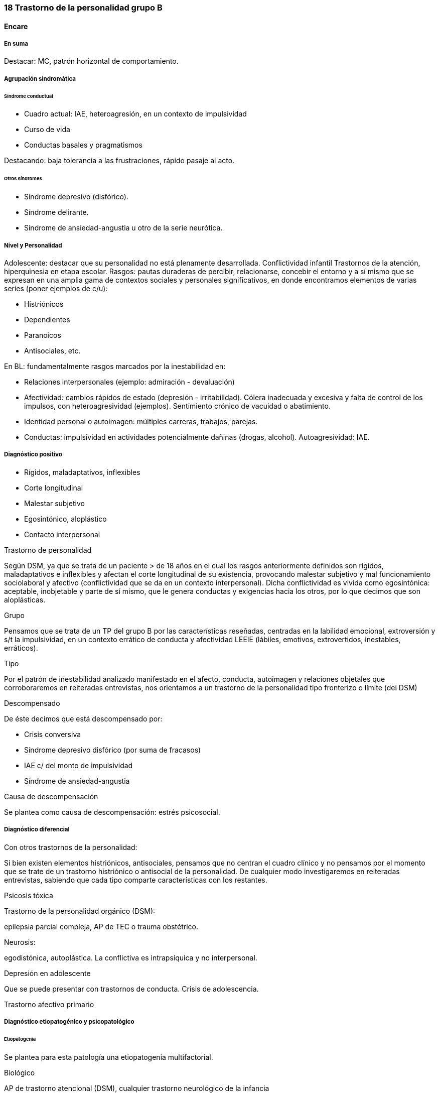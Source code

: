 === 18 Trastorno de la personalidad grupo B

==== Encare

===== En suma

Destacar: MC, patrón horizontal de comportamiento.

===== Agrupación sindromática

====== Síndrome conductual

* Cuadro actual: IAE, heteroagresión, en un contexto de impulsividad
* Curso de vida
* Conductas basales y pragmatismos

Destacando: baja tolerancia a las frustraciones, rápido pasaje al acto.

====== Otros síndromes

* Síndrome depresivo (disfórico).
* Síndrome delirante.
* Síndrome de ansiedad-angustia u otro de la serie neurótica.

===== Nivel y Personalidad

Adolescente: destacar que su personalidad no está plenamente desarrollada. Conflictividad infantil Trastornos de la atención, hiperquinesia en etapa escolar. Rasgos: pautas duraderas de percibir, relacionarse, concebir el entorno y a sí mismo que se expresan en una amplia gama de contextos sociales y personales significativos, en donde encontramos elementos de varias series (poner ejemplos de c/u):

* Histriónicos
* Dependientes
* Paranoicos
* Antisociales, etc.

En BL: fundamentalmente rasgos marcados por la inestabilidad en:

* Relaciones interpersonales (ejemplo: admiración - devaluación)
* Afectividad: cambios rápidos de estado (depresión - irritabilidad). Cólera inadecuada y excesiva y falta de control de los impulsos, con heteroagresividad (ejemplos). Sentimiento crónico de vacuidad o abatimiento.
* Identidad personal o autoimagen: múltiples carreras, trabajos, parejas.
* Conductas: impulsividad en actividades potencialmente dañinas (drogas, alcohol). Autoagresividad: IAE.

===== Diagnóstico positivo

* Rígidos, maladaptativos, inflexibles
* Corte longitudinal
* Malestar subjetivo
* Egosintónico, aloplástico
* Contacto interpersonal

.Trastorno de personalidad

Según DSM, ya que se trata de un paciente > de 18 años en el cual los rasgos anteriormente definidos son rígidos, maladaptativos e inflexibles y afectan el corte longitudinal de su existencia, provocando malestar subjetivo y mal funcionamiento sociolaboral y afectivo (conflictividad que se da en un contexto interpersonal). Dicha conflictividad es vivida como egosintónica: aceptable, inobjetable y parte de sí mismo, que le genera conductas y exigencias hacia los otros, por lo que decimos que son aloplásticas.

.Grupo

Pensamos que se trata de un TP del grupo B por las características reseñadas, centradas en la labilidad emocional, extroversión y s/t la impulsividad, en un contexto errático de conducta y afectividad LEEIE (lábiles, emotivos, extrovertidos, inestables, erráticos).

.Tipo

Por el patrón de inestabilidad analizado manifestado en el afecto, conducta, autoimagen y relaciones objetales que corroboraremos en reiteradas entrevistas, nos orientamos a un trastorno de la personalidad tipo fronterizo o límite (del DSM)

.Descompensado

De éste decimos que está descompensado por:

* Crisis conversiva
* Síndrome depresivo disfórico (por suma de fracasos)
* IAE c/ del monto de impulsividad
* Síndrome de ansiedad-angustia

.Causa de descompensación

Se plantea como causa de descompensación: estrés psicosocial.

===== Diagnóstico diferencial

Con otros trastornos de la personalidad:

Si bien existen elementos histriónicos, antisociales, pensamos que no centran el cuadro clínico y no pensamos por el momento que se trate de un trastorno histriónico o antisocial de la personalidad. De cualquier modo investigaremos en reiteradas entrevistas, sabiendo que cada tipo comparte características con los restantes.

Psicosis tóxica

Trastorno de la personalidad orgánico (DSM):

epilepsia parcial compleja, AP de TEC o trauma obstétrico.

Neurosis:

egodistónica, autoplástica. La conflictiva es intrapsíquica y no interpersonal.

Depresión en adolescente

Que se puede presentar con trastornos de conducta. Crisis de adolescencia.

Trastorno afectivo primario

===== Diagnóstico etiopatogénico y psicopatológico

====== Etiopatogenia

Se plantea para esta patología una etiopatogenia multifactorial.

.Biológico

AP de trastorno atencional (DSM), cualquier trastorno neurológico de la infancia

AF de enfermedad depresiva o alcoholismo, que vinculan al trastorno Borderline con los trastornos depresivos

.Psicosocial

* Adolescente con padres antisociales
* Carencia afectiva
* Pérdida temprana del vínculo con sus padres
* Perturbación del medio, alcoholismo, violencia, prostitución
* Maltrato reiterado
* Alteraciones importantes a nivel del curso de vida
* Refuerzo positivo social inconsciente: recompensa a conductas antisociales
* Marco social poco continente.

====== Psicopatología

Se invoca un terreno de vulnerabilidad básica del individuo para mantener un sentido estable del yo (yo fragmentado con relaciones de objeto ambivalentes). Otto Kernberg: hace hincapié en:

1. Síndrome de difusión de la identidad: que nos muestra una incapacidad del paciente para mantener una identidad yoica estable.
2. Utilización de mecanismos de defensa arcaicos primarios: ES PRO AC NE • Escisión • Proyección reactiva • Acting Out • Negación Escisión: división ambivalente de las personas en buenas y malas tanto del presente como del pasado (poner ejemplos) Proyección: atribución a los demás de sus propios sentimientos, no reconocidos como tales. Negación: afirma proyección y escisión. Acting-out: expresión directa mediante la acción de un deseo o conflicto inconsciente evitando el acceso a la conciencia de la idea o el afecto que la acompaña.
3. Mantenimiento del juicio de la realidad.

===== Paraclínica

Orientada a:

* Confirmar diagnóstico de tipo
* Descartar diagnósticos diferenciales
* Valoración general
* Con vistas al tratamiento

====== Biológico

Examen físico, rutinas, VIH, VDRL, estigmas de consumo de drogas. Con vistas al tratamiento con Carbamazepina: hígado y MO (descartando leucopenia, trombocitopenias, hepatopatía), test de embarazo (promiscuidad).

====== Psicológico

Reiteradas entrevistas para confirmar patrón de comportamiento. Una vez superado el cuadro actual. Tests de personalidad proyectivos (TAT, Rorscharch), no proyectivos (Minnesota), evaluando fortaleza yoica, mecanismos de defensa y manejo de la angustia, elementos que utilizamos con el fin de implementar una psicoterapia. Test de nivel (Weschler). 3. Social Fundamental para el diagnóstico evaluando aquellos aspectos interpersonales del trastorno. Crisis anteriores y repercusión en el paciente y en el medio, medicación recibida y respuesta a la misma. Policía, juez.

===== Tratamiento

Dirigido a:

1. actuar sobre el episodio actual, previniendo nuevos IAE, procurando la remisión del cuadro depresivo y la ansiedad-angustia.
2. a largo plazo, basado s/t en favorecer la reinserción social del paciente.

====== Episodio actual

Internación en hospital psiquiátrico por: no existencia de continencia interna, medio poco continente (riesgo de auto/heteroagresividad), riesgo de IAE por impulsividad y contexto depresivo. Puede ser compulsiva. Breve. Equipo multidisciplinario. Vigilar IAE, heteroagresividad, fugas. Visitas continentadoras. Sala individual.

.Biológico

Carbamazepina 200 mg c/12 hs v/o, 200 mg c/ pocos días hasta 1200-1600 mg. Actúa sobre descontrol, labilidad emocional e impulsividad. Monitoreo del polo hepático y médula ósea. Agregar si la ansiedad es o dar si existen contraindicaciones: Clonazepam, empezando con 2 mg VO c/8 hs y según tolerancia hasta 16 mg/día. Su función es sedante y ansiolítica, además de estabilizador del humor. Provee de rápida sedación. Opción: Haloperidol 1-2 mg VO, Propericiazina.

Para el síndrome depresivo: Fluoxetina 20 mg H:8 v/o. A los 2 días, agregaremos 20 mg VO h:14, monitorizando efectos secundarios frecuentes como ansiedad, insomnio y según la tolerancia iremos pudiendo llegar a 80 mg/día. Si existen AP: a largo plazo.

En suma: durante su estancia en el hospital: Carbamazepina, Clonazepam y Haloperidol (de ser necesario). Si hay marcada ansiedad, nos inclinaremos por Paroxetina o Fluvoxamina como antidepresivos ya que además poseen un efecto sedante (inicio, aumentos, controles de efectos secundarios, latencia).

Para el insomnio: Flunitrazepam VO 2 mg H:20 a regular según respuesta, que iremos retirando una vez controlados los parámetros del sueño, dado el > riesgo de AE en horas de la noche.

Si se agita: Levomepromazina 25 mg 1 amp IM. PDA: Haloperidol 5 mg IM h:20.

.Psicológico

Entrevistas reiteradas para afianzar el vínculo, manteniendo límites claros y no realizando concesiones, evitando el sobreinvolucramiento.

.Social

Iniciaremos psicoeducación de la familiar, informando sobre el trastorno, el pronóstico, e insistiendo en la importancia de los controles y de la terapia familiar. Otorgaremos el alta hospitalaria cuando haya retrocedido el cuadro actual.

====== A largo plazo

.Biológico

Controles de medicación en policlínica, al principio semanales y luego hasta 1 x mes. Evitaremos la polifarmacia, ® en la evolución la medicación (para evitar adicción y facilitar cumplimiento) al mínimo indispensable. Mantendremos Carbamazepina a largo plazo y un tratamiento antidepresivo de 12 meses como mínimo.

.Psicológico

Psicoterapia de apoyo, buscando mejor nivel de funcionamiento, analizando la eventualidad de psicoterapia de corte psicoanalítico o cognitivo-conductual. Buscaremos ® la rigidez de rasgos adaptativos y la interferencia con el funcionamiento cotidiano. Sabemos de la dificultad para la inserción en cualquier psicoterapia.

.Social

Tratamiento familiar. Grupos de adolescentes, comunidad terapéutica para jóvenes con TP, procurando la rehabilitación social. NA o AA.

===== Evolución y pronóstico

Enfermedad de evolución crónica con morbimortalidad con tendencia a disminuir en la edad adulta la inadaptación social. El cuadro actual será compensado con el tratamiento instituido y a largo plazo depende del éxito de la rehabilitación, de la adhesión al tratamiento a largo plazo y de la continencia social. Sujeto a complicaciones depresivas, episodios psicóticos breves, trastornos de conducta con consecuencias ML, consumo de sustancias y riesgo para HIV-SIDA.
